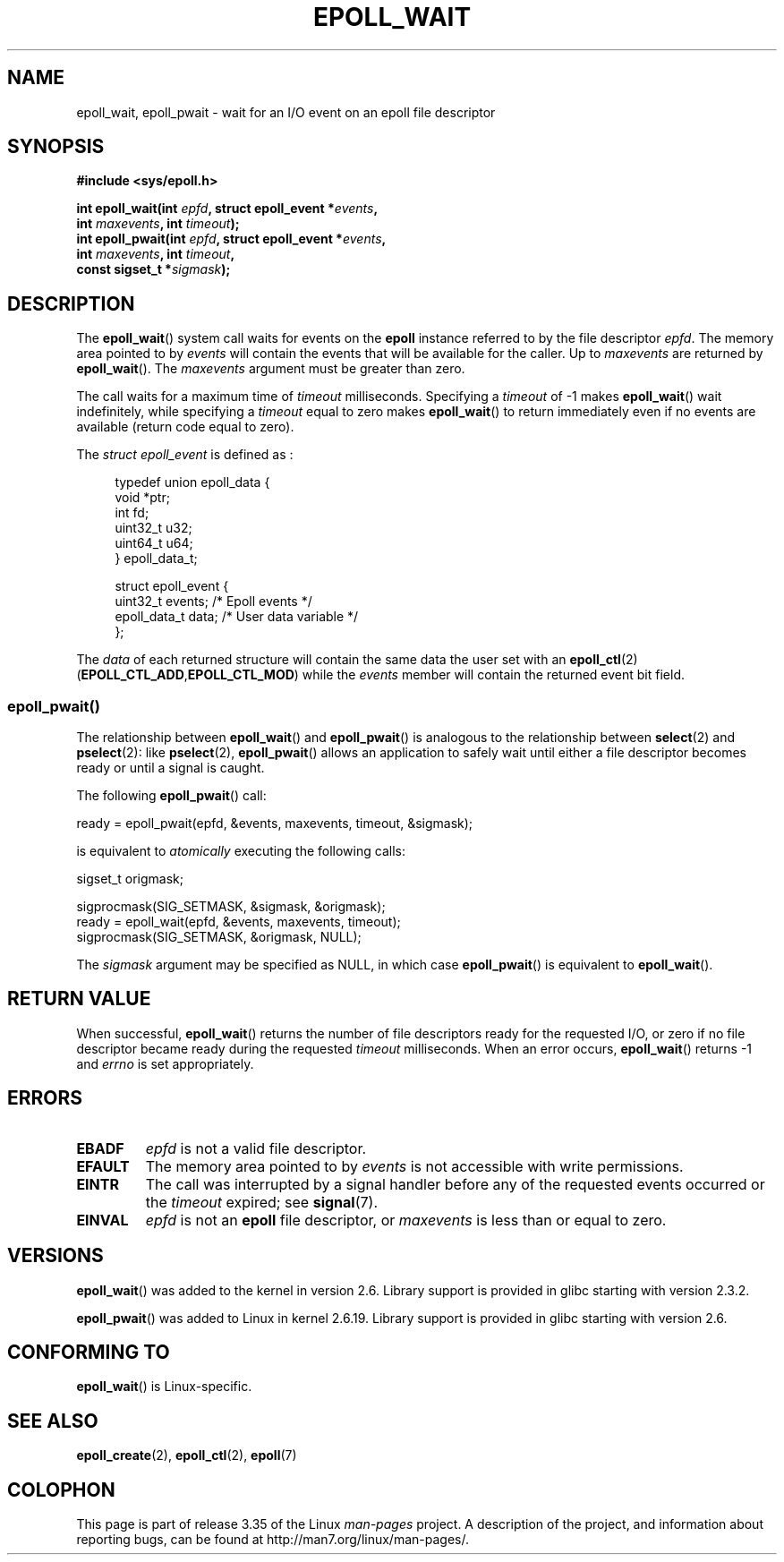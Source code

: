 .\"
.\"  epoll by Davide Libenzi ( efficient event notification retrieval )
.\"  Copyright (C) 2003  Davide Libenzi
.\"
.\"  This program is free software; you can redistribute it and/or modify
.\"  it under the terms of the GNU General Public License as published by
.\"  the Free Software Foundation; either version 2 of the License, or
.\"  (at your option) any later version.
.\"
.\"  This program is distributed in the hope that it will be useful,
.\"  but WITHOUT ANY WARRANTY; without even the implied warranty of
.\"  MERCHANTABILITY or FITNESS FOR A PARTICULAR PURPOSE.  See the
.\"  GNU General Public License for more details.
.\"
.\"  You should have received a copy of the GNU General Public License
.\"  along with this program; if not, write to the Free Software
.\"  Foundation, Inc., 59 Temple Place, Suite 330, Boston, MA  02111-1307  USA
.\"
.\"  Davide Libenzi <davidel@xmailserver.org>
.\"
.\" 2007-04-30: mtk, Added description of epoll_pwait()
.\"
.TH EPOLL_WAIT 2 2010-12-03 "Linux" "Linux Programmer's Manual"
.SH NAME
epoll_wait, epoll_pwait \- wait for an I/O event on an epoll file descriptor
.SH SYNOPSIS
.nf
.B #include <sys/epoll.h>
.sp
.BI "int epoll_wait(int " epfd ", struct epoll_event *" events ,
.BI "               int " maxevents ", int " timeout );
.BI "int epoll_pwait(int " epfd ", struct epoll_event *" events ,
.BI "               int " maxevents ", int " timeout ,
.BI "               const sigset_t *" sigmask );
.fi
.SH DESCRIPTION
The
.BR epoll_wait ()
system call waits for events on the
.B epoll
instance referred to by the file descriptor
.IR epfd .
The memory area pointed to by
.I events
will contain the events that will be available for the caller.
Up to
.I maxevents
are returned by
.BR epoll_wait ().
The
.I maxevents
argument must be greater than zero.

The call waits for a maximum time of
.I timeout
milliseconds.
Specifying a
.I timeout
of \-1 makes
.BR epoll_wait ()
wait indefinitely, while specifying a
.I timeout
equal to zero makes
.BR epoll_wait ()
to return immediately even if no events are available
(return code equal to zero).

The
.I struct epoll_event
is defined as :
.sp
.in +4n
.nf
typedef union epoll_data {
    void    *ptr;
    int      fd;
    uint32_t u32;
    uint64_t u64;
} epoll_data_t;

struct epoll_event {
    uint32_t     events;    /* Epoll events */
    epoll_data_t data;      /* User data variable */
};
.fi
.in

The
.I data
of each returned structure will contain the same data the user set with an
.BR epoll_ctl (2)
.RB ( EPOLL_CTL_ADD , EPOLL_CTL_MOD )
while the
.I events
member will contain the returned event bit field.
.SS epoll_pwait()
The relationship between
.BR epoll_wait ()
and
.BR epoll_pwait ()
is analogous to the relationship between
.BR select (2)
and
.BR pselect (2):
like
.BR pselect (2),
.BR epoll_pwait ()
allows an application to safely wait until either a file descriptor
becomes ready or until a signal is caught.

The following
.BR epoll_pwait ()
call:
.nf

    ready = epoll_pwait(epfd, &events, maxevents, timeout, &sigmask);

.fi
is equivalent to
.I atomically
executing the following calls:
.nf

    sigset_t origmask;

    sigprocmask(SIG_SETMASK, &sigmask, &origmask);
    ready = epoll_wait(epfd, &events, maxevents, timeout);
    sigprocmask(SIG_SETMASK, &origmask, NULL);
.fi
.PP
The
.I sigmask
argument may be specified as NULL, in which case
.BR epoll_pwait ()
is equivalent to
.BR epoll_wait ().
.SH "RETURN VALUE"
When successful,
.BR epoll_wait ()
returns the number of file descriptors ready for the requested I/O, or zero
if no file descriptor became ready during the requested
.I timeout
milliseconds.
When an error occurs,
.BR epoll_wait ()
returns \-1 and
.I errno
is set appropriately.
.SH ERRORS
.TP
.B EBADF
.I epfd
is not a valid file descriptor.
.TP
.B EFAULT
The memory area pointed to by
.I events
is not accessible with write permissions.
.TP
.B EINTR
The call was interrupted by a signal handler before any of the
requested events occurred or the
.I timeout
expired; see
.BR signal (7).
.TP
.B EINVAL
.I epfd
is not an
.B epoll
file descriptor, or
.I maxevents
is less than or equal to zero.
.SH VERSIONS
.BR epoll_wait ()
was added to the kernel in version 2.6.
.\" To be precise: kernel 2.5.44.
.\" The interface should be finalized by Linux kernel 2.5.66.
Library support is provided in glibc starting with version 2.3.2.

.BR epoll_pwait ()
was added to Linux in kernel 2.6.19.
Library support is provided in glibc starting with version 2.6.
.SH CONFORMING TO
.BR epoll_wait ()
is Linux-specific.
.SH "SEE ALSO"
.BR epoll_create (2),
.BR epoll_ctl (2),
.BR epoll (7)
.SH COLOPHON
This page is part of release 3.35 of the Linux
.I man-pages
project.
A description of the project,
and information about reporting bugs,
can be found at
http://man7.org/linux/man-pages/.

